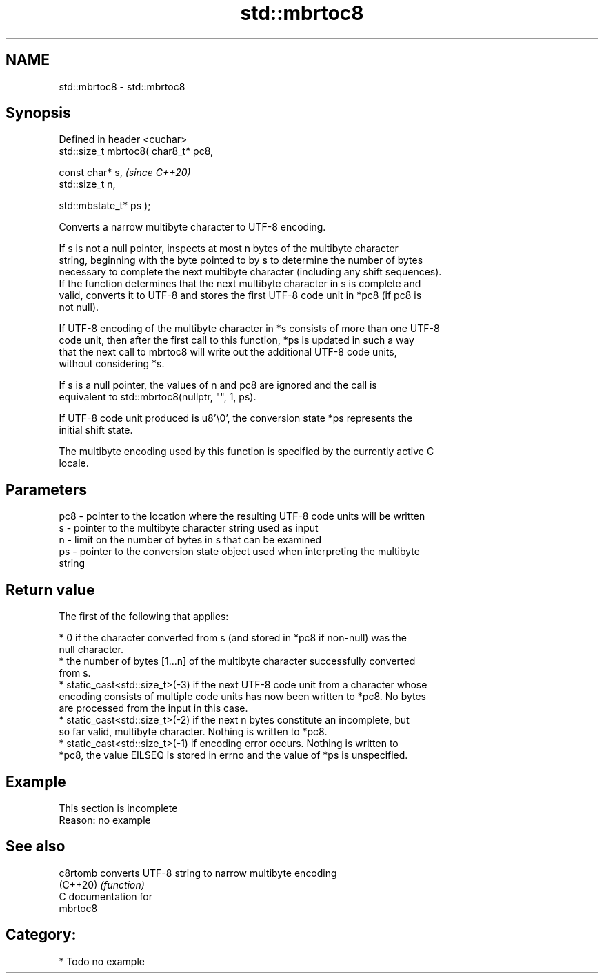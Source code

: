 .TH std::mbrtoc8 3 "2024.06.10" "http://cppreference.com" "C++ Standard Libary"
.SH NAME
std::mbrtoc8 \- std::mbrtoc8

.SH Synopsis
   Defined in header <cuchar>
   std::size_t mbrtoc8( char8_t* pc8,

                        const char* s,         \fI(since C++20)\fP
                        std::size_t n,

                        std::mbstate_t* ps );

   Converts a narrow multibyte character to UTF-8 encoding.

   If s is not a null pointer, inspects at most n bytes of the multibyte character
   string, beginning with the byte pointed to by s to determine the number of bytes
   necessary to complete the next multibyte character (including any shift sequences).
   If the function determines that the next multibyte character in s is complete and
   valid, converts it to UTF-8 and stores the first UTF-8 code unit in *pc8 (if pc8 is
   not null).

   If UTF-8 encoding of the multibyte character in *s consists of more than one UTF-8
   code unit, then after the first call to this function, *ps is updated in such a way
   that the next call to mbrtoc8 will write out the additional UTF-8 code units,
   without considering *s.

   If s is a null pointer, the values of n and pc8 are ignored and the call is
   equivalent to std::mbrtoc8(nullptr, "", 1, ps).

   If UTF-8 code unit produced is u8'\\0', the conversion state *ps represents the
   initial shift state.

   The multibyte encoding used by this function is specified by the currently active C
   locale.

.SH Parameters

   pc8 - pointer to the location where the resulting UTF-8 code units will be written
   s   - pointer to the multibyte character string used as input
   n   - limit on the number of bytes in s that can be examined
   ps  - pointer to the conversion state object used when interpreting the multibyte
         string

.SH Return value

   The first of the following that applies:

     * 0 if the character converted from s (and stored in *pc8 if non-null) was the
       null character.
     * the number of bytes [1...n] of the multibyte character successfully converted
       from s.
     * static_cast<std::size_t>(-3) if the next UTF-8 code unit from a character whose
       encoding consists of multiple code units has now been written to *pc8. No bytes
       are processed from the input in this case.
     * static_cast<std::size_t>(-2) if the next n bytes constitute an incomplete, but
       so far valid, multibyte character. Nothing is written to *pc8.
     * static_cast<std::size_t>(-1) if encoding error occurs. Nothing is written to
       *pc8, the value EILSEQ is stored in errno and the value of *ps is unspecified.

.SH Example

    This section is incomplete
    Reason: no example

.SH See also

   c8rtomb converts UTF-8 string to narrow multibyte encoding
   (C++20) \fI(function)\fP
   C documentation for
   mbrtoc8

.SH Category:
     * Todo no example
